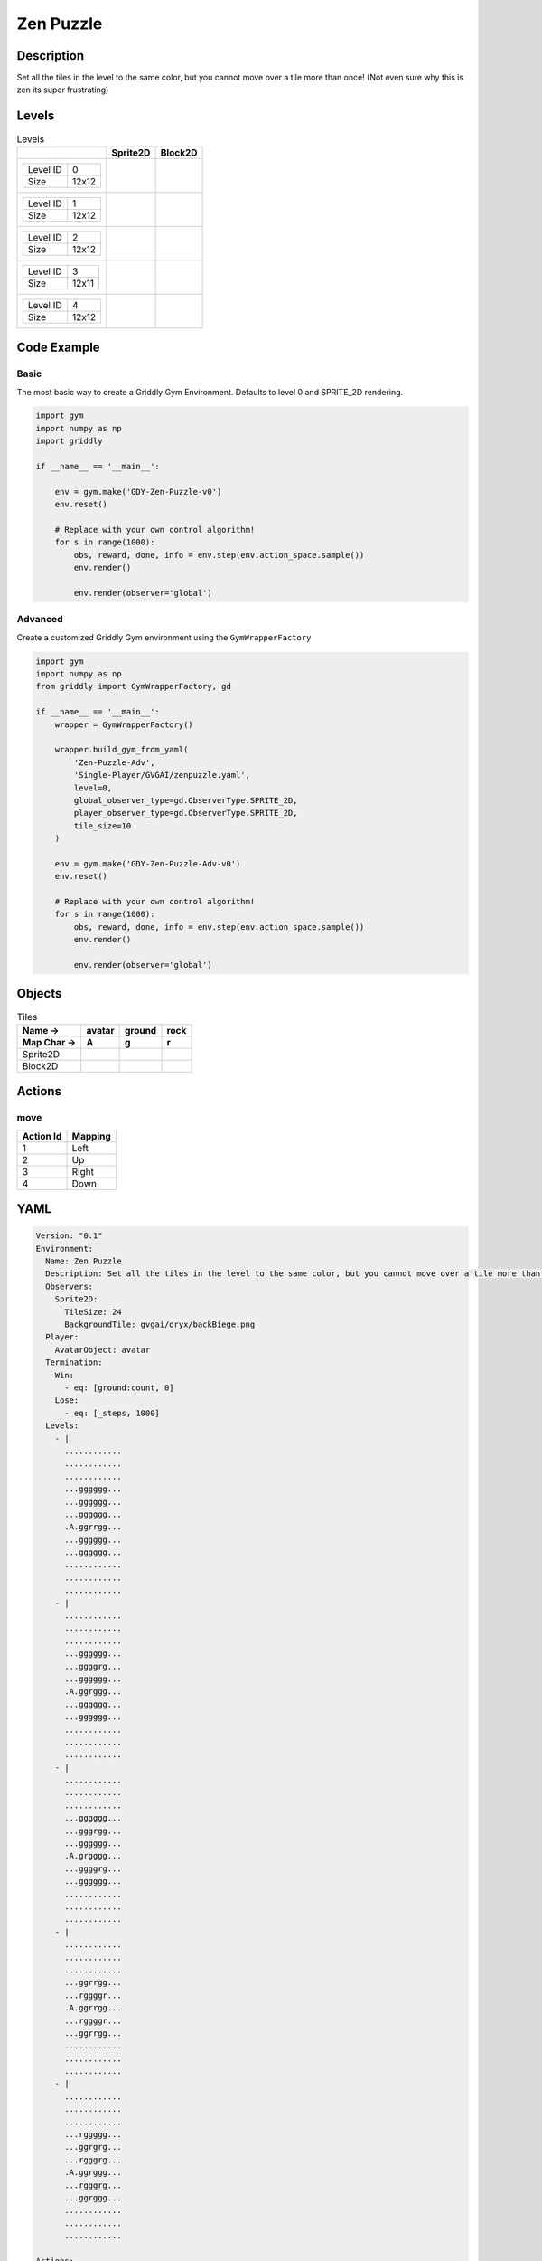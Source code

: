 Zen Puzzle
==========

Description
-------------

Set all the tiles in the level to the same color, but you cannot move over a tile more than once! (Not even sure why this is zen its super frustrating)

Levels
---------

.. list-table:: Levels
   :header-rows: 1

   * - 
     - Sprite2D
     - Block2D
   * - .. list-table:: 

          * - Level ID
            - 0
          * - Size
            - 12x12
     - .. thumbnail:: img/Zen_Puzzle-level-Sprite2D-0.png
     - .. thumbnail:: img/Zen_Puzzle-level-Block2D-0.png
   * - .. list-table:: 

          * - Level ID
            - 1
          * - Size
            - 12x12
     - .. thumbnail:: img/Zen_Puzzle-level-Sprite2D-1.png
     - .. thumbnail:: img/Zen_Puzzle-level-Block2D-1.png
   * - .. list-table:: 

          * - Level ID
            - 2
          * - Size
            - 12x12
     - .. thumbnail:: img/Zen_Puzzle-level-Sprite2D-2.png
     - .. thumbnail:: img/Zen_Puzzle-level-Block2D-2.png
   * - .. list-table:: 

          * - Level ID
            - 3
          * - Size
            - 12x11
     - .. thumbnail:: img/Zen_Puzzle-level-Sprite2D-3.png
     - .. thumbnail:: img/Zen_Puzzle-level-Block2D-3.png
   * - .. list-table:: 

          * - Level ID
            - 4
          * - Size
            - 12x12
     - .. thumbnail:: img/Zen_Puzzle-level-Sprite2D-4.png
     - .. thumbnail:: img/Zen_Puzzle-level-Block2D-4.png

Code Example
------------

Basic
^^^^^

The most basic way to create a Griddly Gym Environment. Defaults to level 0 and SPRITE_2D rendering.

.. code-block:: python


   import gym
   import numpy as np
   import griddly

   if __name__ == '__main__':

       env = gym.make('GDY-Zen-Puzzle-v0')
       env.reset()
    
       # Replace with your own control algorithm!
       for s in range(1000):
           obs, reward, done, info = env.step(env.action_space.sample())
           env.render()

           env.render(observer='global')


Advanced
^^^^^^^^

Create a customized Griddly Gym environment using the ``GymWrapperFactory``

.. code-block:: python


   import gym
   import numpy as np
   from griddly import GymWrapperFactory, gd

   if __name__ == '__main__':
       wrapper = GymWrapperFactory()

       wrapper.build_gym_from_yaml(
           'Zen-Puzzle-Adv',
           'Single-Player/GVGAI/zenpuzzle.yaml',
           level=0,
           global_observer_type=gd.ObserverType.SPRITE_2D,
           player_observer_type=gd.ObserverType.SPRITE_2D,
           tile_size=10
       )

       env = gym.make('GDY-Zen-Puzzle-Adv-v0')
       env.reset()

       # Replace with your own control algorithm!
       for s in range(1000):
           obs, reward, done, info = env.step(env.action_space.sample())
           env.render()

           env.render(observer='global')


Objects
-------

.. list-table:: Tiles
   :header-rows: 2

   * - Name ->
     - avatar
     - ground
     - rock
   * - Map Char ->
     - A
     - g
     - r
   * - Sprite2D
     - .. image:: img/Zen_Puzzle-object-Sprite2D-avatar.png
     - .. image:: img/Zen_Puzzle-object-Sprite2D-ground.png
     - .. image:: img/Zen_Puzzle-object-Sprite2D-rock.png
   * - Block2D
     - .. image:: img/Zen_Puzzle-object-Block2D-avatar.png
     - .. image:: img/Zen_Puzzle-object-Block2D-ground.png
     - .. image:: img/Zen_Puzzle-object-Block2D-rock.png


Actions
-------

move
^^^^

.. list-table:: 
   :header-rows: 1

   * - Action Id
     - Mapping
   * - 1
     - Left
   * - 2
     - Up
   * - 3
     - Right
   * - 4
     - Down


YAML
----

.. code-block:: YAML

   Version: "0.1"
   Environment:
     Name: Zen Puzzle
     Description: Set all the tiles in the level to the same color, but you cannot move over a tile more than once! (Not even sure why this is zen its super frustrating)
     Observers:
       Sprite2D:
         TileSize: 24
         BackgroundTile: gvgai/oryx/backBiege.png
     Player:
       AvatarObject: avatar
     Termination:
       Win:
         - eq: [ground:count, 0]
       Lose:
         - eq: [_steps, 1000]
     Levels:
       - |
         ............
         ............
         ............
         ...gggggg...
         ...gggggg...
         ...gggggg...
         .A.ggrrgg...
         ...gggggg...
         ...gggggg...
         ............
         ............
         ............
       - |
         ............
         ............
         ............
         ...gggggg...
         ...ggggrg...
         ...gggggg...
         .A.ggrggg...
         ...gggggg...
         ...gggggg...
         ............
         ............
         ............
       - | 
         ............
         ............
         ............
         ...gggggg...
         ...gggrgg...
         ...gggggg...
         .A.grgggg...
         ...ggggrg...
         ...gggggg...
         ............
         ............
         ............
       - |
         ............
         ............
         ............
         ...ggrrgg...
         ...rggggr...
         .A.ggrrgg...
         ...rggggr...
         ...ggrrgg...
         ............
         ............
         ............
       - | 
         ............
         ............
         ............
         ...rggggg...
         ...ggrgrg...
         ...rgggrg...
         .A.ggrggg...
         ...rgggrg...
         ...ggrggg...
         ............
         ............
         ............

   Actions:
     # Define the move action
     - Name: move
       Behaviours:
         # The agent can move around freely in empty space and over holes
         - Src:
             Object: avatar
             Commands:
               - mov: _dest
                  
           Dst:
             Object: _empty

         - Src:
             Object: avatar
             Commands:
               - mov: _dest
           Dst:
             Object: ground
             Commands:
               - change_to: walked 

   Objects:
     - Name: avatar
       MapCharacter: A
       Z: 1
       Observers:
         Sprite2D:
           - Image: gvgai/oryx/angel1.png
         Block2D:
           - Shape: square
             Color: [0.8, 0.2, 0.2]
             Scale: 0.6

     - Name: ground
       MapCharacter: g
       Observers:
         Sprite2D:
           - Image: gvgai/oryx/floorTileOrange.png
         Block2D:
           - Shape: square
             Color: [0.2, 0.2, 0.4]
             Scale: 0.7

     - Name: walked
       Z: 0
       Observers:
         Sprite2D:
           - Image: gvgai/oryx/floorTileGreen.png
         Block2D:
           - Shape: square
             Color: [0.2, 0.6, 0.2]
             Scale: 0.8

     - Name: rock
       MapCharacter: r
       Observers:
         Sprite2D:
           - Image: gvgai/oryx/wall5.png
         Block2D:
           - Shape: triangle
             Color: [0.2, 0.2, 0.2]
             Scale: 0.8


